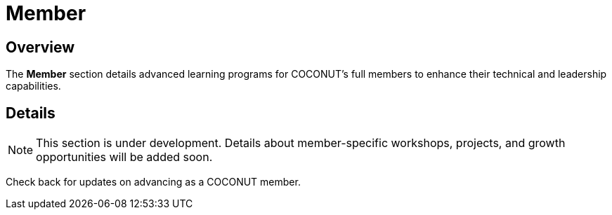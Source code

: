 = Member
:navtitle: COCONUT Draft
:description: Learning programs for COCONUT full members
:keywords: COCONUT, learning, member, training

== Overview
The *Member* section details advanced learning programs for COCONUT's full members to enhance their technical and leadership capabilities.

== Details
[NOTE]
This section is under development. Details about member-specific workshops, projects, and growth opportunities will be added soon.

Check back for updates on advancing as a COCONUT member.
